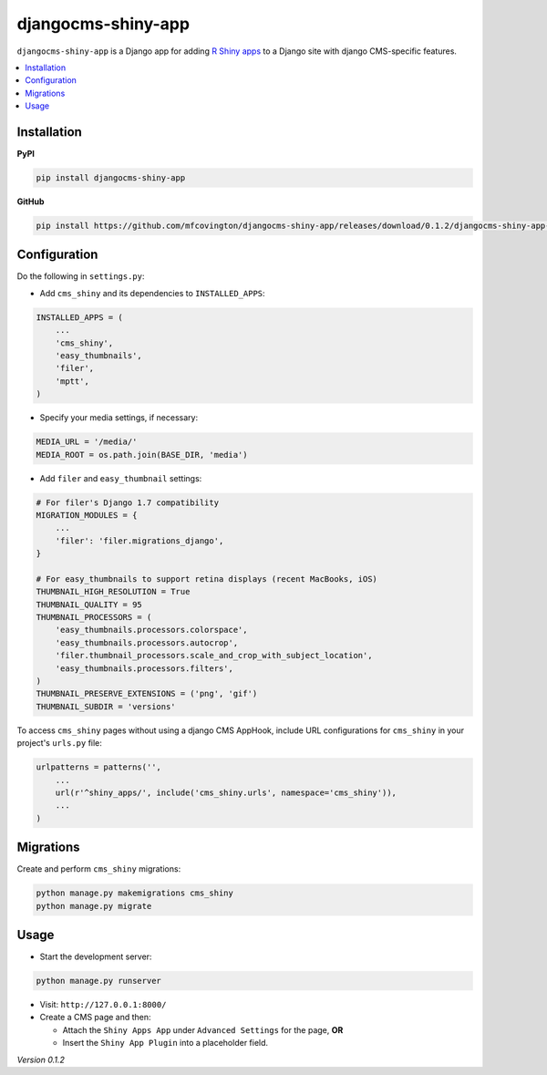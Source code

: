 *******************
djangocms-shiny-app
*******************

``djangocms-shiny-app`` is a Django app for adding `R Shiny apps <http://shiny.rstudio.com>`_ to a Django site with django CMS-specific features.

.. contents:: :local:


Installation
============

**PyPI**

.. code-block:: sh

    pip install djangocms-shiny-app

**GitHub**

.. code-block:: sh

    pip install https://github.com/mfcovington/djangocms-shiny-app/releases/download/0.1.2/djangocms-shiny-app-0.1.2.tar.gz


Configuration
=============

Do the following in ``settings.py``:

- Add ``cms_shiny`` and its dependencies to ``INSTALLED_APPS``:

.. code-block:: python

    INSTALLED_APPS = (
        ...
        'cms_shiny',
        'easy_thumbnails',
        'filer',
        'mptt',
    )


- Specify your media settings, if necessary:

.. code-block:: python

    MEDIA_URL = '/media/'
    MEDIA_ROOT = os.path.join(BASE_DIR, 'media')


- Add ``filer`` and ``easy_thumbnail`` settings: 

.. code-block:: python

    # For filer's Django 1.7 compatibility
    MIGRATION_MODULES = {
        ...
        'filer': 'filer.migrations_django',
    }

    # For easy_thumbnails to support retina displays (recent MacBooks, iOS)
    THUMBNAIL_HIGH_RESOLUTION = True
    THUMBNAIL_QUALITY = 95
    THUMBNAIL_PROCESSORS = (
        'easy_thumbnails.processors.colorspace',
        'easy_thumbnails.processors.autocrop',
        'filer.thumbnail_processors.scale_and_crop_with_subject_location',
        'easy_thumbnails.processors.filters',
    )
    THUMBNAIL_PRESERVE_EXTENSIONS = ('png', 'gif')
    THUMBNAIL_SUBDIR = 'versions'


To access ``cms_shiny`` pages without using a django CMS AppHook, include URL configurations for ``cms_shiny`` in your project's ``urls.py`` file:

.. code-block:: python

    urlpatterns = patterns('',
        ...
        url(r'^shiny_apps/', include('cms_shiny.urls', namespace='cms_shiny')),
        ...
    )


Migrations
==========

Create and perform ``cms_shiny`` migrations:

.. code-block:: sh

    python manage.py makemigrations cms_shiny
    python manage.py migrate


Usage
=====

- Start the development server:

.. code-block:: sh

    python manage.py runserver


- Visit: ``http://127.0.0.1:8000/``
- Create a CMS page and then:

  - Attach the ``Shiny Apps App`` under ``Advanced Settings`` for the page, **OR**
  - Insert the ``Shiny App Plugin`` into a placeholder field.


*Version 0.1.2*
